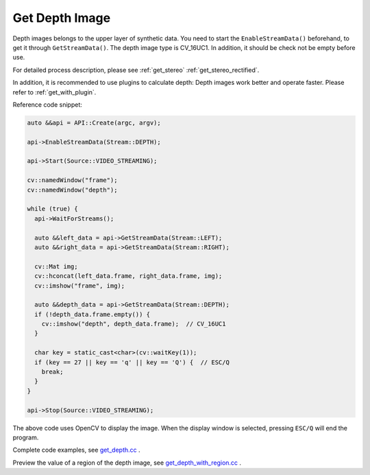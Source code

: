.. _data_get_depth:

Get Depth Image
===============

Depth images belongs to the upper layer of synthetic data. You need to start the ``EnableStreamData()`` beforehand, to get it through ``GetStreamData()``. The depth image type is CV_16UC1. In addition, it should be check not be empty before use.

For detailed process description, please see :ref:`get_stereo` :ref:`get_stereo_rectified`.

In addition, it is recommended to use plugins to calculate depth: Depth images work better and operate faster. Please refer to :ref:`get_with_plugin`.

Reference code snippet:

.. code-block:: c++

  auto &&api = API::Create(argc, argv);

  api->EnableStreamData(Stream::DEPTH);

  api->Start(Source::VIDEO_STREAMING);

  cv::namedWindow("frame");
  cv::namedWindow("depth");

  while (true) {
    api->WaitForStreams();

    auto &&left_data = api->GetStreamData(Stream::LEFT);
    auto &&right_data = api->GetStreamData(Stream::RIGHT);

    cv::Mat img;
    cv::hconcat(left_data.frame, right_data.frame, img);
    cv::imshow("frame", img);

    auto &&depth_data = api->GetStreamData(Stream::DEPTH);
    if (!depth_data.frame.empty()) {
      cv::imshow("depth", depth_data.frame);  // CV_16UC1
    }

    char key = static_cast<char>(cv::waitKey(1));
    if (key == 27 || key == 'q' || key == 'Q') {  // ESC/Q
      break;
    }
  }

  api->Stop(Source::VIDEO_STREAMING);

The above code uses OpenCV to display the image. When the display window is selected, pressing ``ESC/Q`` will end the program.

Complete code examples, see `get_depth.cc <https://github.com/slightech/MYNT-EYE-S-SDK/blob/master/samples/get_depth.cc>`_ .

.. tip::

Preview the value of a region of the depth image, see `get_depth_with_region.cc <https://github.com/slightech/MYNT-EYE-S-SDK/blob/master/samples/get_depth_with_region.cc>`_ .
